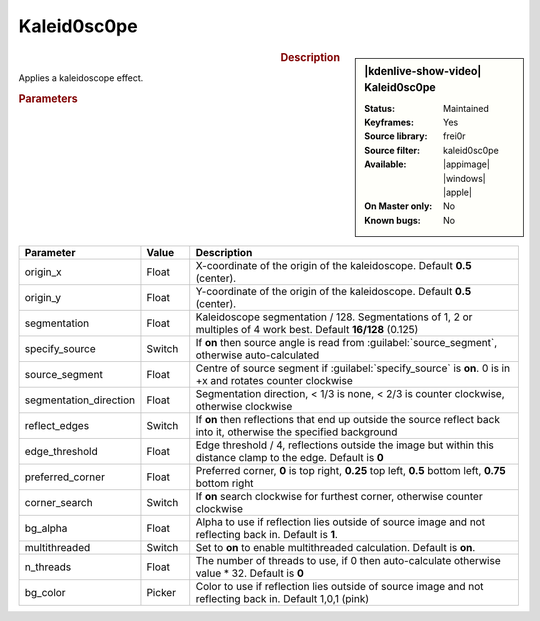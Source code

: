 .. meta::

   :description: Kdenlive Video Effects - Kaleid0sc0pe
   :keywords: KDE, Kdenlive, video editor, help, learn, easy, effects, filter, video effects, misc, miscellaneous, high quality, denoiser

.. metadata-placeholder

   :authors: - Bernd Jordan (https://discuss.kde.org/u/berndmj)

   :license: Creative Commons License SA 4.0


Kaleid0sc0pe
============

.. figure:: /images/effects_and_compositions/kdenlive2308_effects-kaleid0sc0pe.webp
   :width: 365px
   :figwidth: 365px
   :align: left
   :alt: kdenlive2308_effects-kaleid0sc0pe

.. sidebar:: |kdenlive-show-video| Kaleid0sc0pe

   :**Status**:
      Maintained
   :**Keyframes**:
      Yes
   :**Source library**:
      frei0r
   :**Source filter**:
      kaleid0sc0pe
   :**Available**:
      |appimage| |windows| |apple|
   :**On Master only**:
      No
   :**Known bugs**:
      No

.. rst-class:: clear-both


.. rubric:: Description

Applies a kaleidoscope effect.


.. rubric:: Parameters

.. list-table::
   :header-rows: 1
   :width: 100%
   :widths: 20 10 70
   :class: table-wrap

   * - Parameter
     - Value
     - Description
   * - origin_x 
     - Float
     - X-coordinate of the origin of the kaleidoscope. Default **0.5** (center).
   * - origin_y
     - Float
     - Y-coordinate of the origin of the kaleidoscope. Default **0.5** (center).
   * - segmentation 
     - Float
     - Kaleidoscope segmentation / 128. Segmentations of 1, 2 or multiples of 4 work best. Default **16/128** (0.125)
   * - specify_source 
     - Switch
     - If **on** then source angle is read from :guilabel:`source_segment`, otherwise auto-calculated
   * - source_segment
     - Float
     - Centre of source segment if :guilabel:`specify_source` is **on**. 0 is in +x and rotates counter clockwise
   * - segmentation_direction
     - Float
     - Segmentation direction, < 1/3 is none, < 2/3 is counter clockwise, otherwise clockwise
   * - reflect_edges
     - Switch
     - If **on** then reflections that end up outside the source reflect back into it, otherwise the specified background 
   * - edge_threshold
     - Float
     - Edge threshold / 4, reflections outside the image but within this distance clamp to the edge. Default is **0**
   * - preferred_corner
     - Float
     - Preferred corner, **0** is top right, **0.25** top left, **0.5** bottom left, **0.75** bottom right
   * - corner_search
     - Switch
     - If **on** search clockwise for furthest corner, otherwise counter clockwise
   * - bg_alpha
     - Float
     - Alpha to use if reflection lies outside of source image and not reflecting back in. Default is **1**.
   * - multithreaded 
     - Switch
     - Set to **on** to enable multithreaded calculation. Default is **on**.
   * - n_threads
     - Float
     - The number of threads to use, if 0 then auto-calculate otherwise value * 32. Default is **0**
   * - bg_color
     - Picker
     - Color to use if reflection lies outside of source image and not reflecting back in. Default 1,0,1 (pink)
